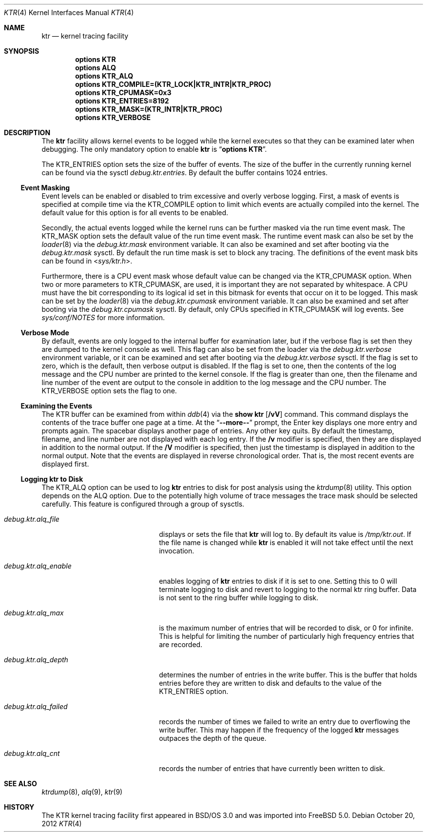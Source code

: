 .\" Copyright (c) 2001 John H. Baldwin <jhb@FreeBSD.org>
.\"
.\" Redistribution and use in source and binary forms, with or without
.\" modification, are permitted provided that the following conditions
.\" are met:
.\" 1. Redistributions of source code must retain the above copyright
.\"    notice, this list of conditions and the following disclaimer.
.\" 2. Redistributions in binary form must reproduce the above copyright
.\"    notice, this list of conditions and the following disclaimer in the
.\"    documentation and/or other materials provided with the distribution.
.\"
.\" THIS SOFTWARE IS PROVIDED BY THE AUTHOR AND CONTRIBUTORS ``AS IS'' AND
.\" ANY EXPRESS OR IMPLIED WARRANTIES, INCLUDING, BUT NOT LIMITED TO, THE
.\" IMPLIED WARRANTIES OF MERCHANTABILITY AND FITNESS FOR A PARTICULAR PURPOSE
.\" ARE DISCLAIMED.  IN NO EVENT SHALL THE AUTHOR OR CONTRIBUTORS BE LIABLE
.\" FOR ANY DIRECT, INDIRECT, INCIDENTAL, SPECIAL, EXEMPLARY, OR CONSEQUENTIAL
.\" DAMAGES (INCLUDING, BUT NOT LIMITED TO, PROCUREMENT OF SUBSTITUTE GOODS
.\" OR SERVICES; LOSS OF USE, DATA, OR PROFITS; OR BUSINESS INTERRUPTION)
.\" HOWEVER CAUSED AND ON ANY THEORY OF LIABILITY, WHETHER IN CONTRACT, STRICT
.\" LIABILITY, OR TORT (INCLUDING NEGLIGENCE OR OTHERWISE) ARISING IN ANY WAY
.\" OUT OF THE USE OF THIS SOFTWARE, EVEN IF ADVISED OF THE POSSIBILITY OF
.\" SUCH DAMAGE.
.\"
.\" $FreeBSD$
.\"
.Dd October 20, 2012
.Dt KTR 4
.Os
.Sh NAME
.Nm ktr
.Nd kernel tracing facility
.Sh SYNOPSIS
.Cd options KTR
.Cd options ALQ
.Cd options KTR_ALQ
.Cd options KTR_COMPILE=(KTR_LOCK|KTR_INTR|KTR_PROC)
.Cd options KTR_CPUMASK=0x3
.Cd options KTR_ENTRIES=8192
.Cd options KTR_MASK=(KTR_INTR|KTR_PROC)
.Cd options KTR_VERBOSE
.Sh DESCRIPTION
The
.Nm
facility allows kernel events to be logged while the kernel executes so that
they can be examined later when debugging.
The only mandatory option to enable
.Nm
is
.Dq Li options KTR .
.Pp
The
.Dv KTR_ENTRIES
option sets the size of the buffer of events.
The size of the buffer in the currently running kernel can be found via the
sysctl
.Va debug.ktr.entries .
By default the buffer contains 1024 entries.
.Ss Event Masking
Event levels can be enabled or disabled to trim excessive and overly verbose
logging.
First, a mask of events is specified at compile time via the
.Dv KTR_COMPILE
option to limit which events are actually compiled into the kernel.
The default value for this option is for all events to be enabled.
.Pp
Secondly, the actual events logged while the kernel runs can be further
masked via the run time event mask.
The
.Dv KTR_MASK
option sets the default value of the run time event mask.
The runtime event mask can also be set by the
.Xr loader 8
via the
.Va debug.ktr.mask
environment variable.
It can also be examined and set after booting via the
.Va debug.ktr.mask
sysctl.
By default the run time mask is set to block any tracing.
The definitions of the event mask bits can be found in
.In sys/ktr.h .
.Pp
Furthermore, there is a CPU event mask whose default value can be changed via
the
.Dv KTR_CPUMASK
option.
When two or more parameters to
.Dv KTR_CPUMASK ,
are used, it is important they are not separated by whitespace.
A CPU must have the bit corresponding to its logical id set in this bitmask
for events that occur on it to be logged.
This mask can be set by the
.Xr loader 8
via the
.Va debug.ktr.cpumask
environment variable.
It can also be examined and set after booting via the
.Va debug.ktr.cpumask
sysctl.
By default, only CPUs specified in
.Dv KTR_CPUMASK
will log events.
See
.Pa sys/conf/NOTES
for more information.
.Ss Verbose Mode
By default, events are only logged to the internal buffer for examination
later, but if the verbose flag is set then they are dumped to the kernel
console as well.
This flag can also be set from the loader via the
.Va debug.ktr.verbose
environment variable, or it can be examined and set after booting via the
.Va debug.ktr.verbose
sysctl.
If the flag is set to zero, which is the default, then verbose output is
disabled.
If the flag is set to one, then the contents of the log message and the CPU
number are printed to the kernel console.
If the flag is greater than one, then the filename and line number of the
event are output to the console in addition to the log message and the CPU
number.
The
.Dv KTR_VERBOSE
option sets the flag to one.
.Ss Examining the Events
The KTR buffer can be examined from within
.Xr ddb 4
via the
.Ic show ktr Op Cm /vV
command.
This command displays the contents of the trace buffer one page at a time.
At the
.Dq Li --more--
prompt, the Enter key displays one more entry and prompts again.
The spacebar displays another page of entries.
Any other key quits.
By default the timestamp, filename, and line number are not displayed with
each log entry.
If the
.Cm /v
modifier is specified, then they are displayed in addition to the normal
output.
If the
.Cm /V
modifier is specified, then just the timestamp is displayed in
addition to the normal output.
Note that the events are displayed in reverse chronological order.
That is, the most recent events are displayed first.
.Ss Logging ktr to Disk
The
.Dv KTR_ALQ
option can be used to log
.Nm
entries to disk for post analysis using the
.Xr ktrdump 8
utility.
This option depends on the
.Dv ALQ
option.
Due to the potentially high volume of trace messages the trace mask should be
selected carefully.
This feature is configured through a group of sysctls.
.Bl -tag -width ".Va debug.ktr.alq_enable"
.It Va debug.ktr.alq_file
displays or sets the file that
.Nm
will log to.
By default its value is
.Pa /tmp/ktr.out .
If the file name is changed while
.Nm
is enabled it will not take effect until
the next invocation.
.It Va debug.ktr.alq_enable
enables logging of
.Nm
entries to disk if it is set to one.
Setting this to 0 will terminate logging to disk and revert to
logging to the normal ktr ring buffer.
Data is not sent to the ring buffer while logging to disk.
.It Va debug.ktr.alq_max
is the maximum number of entries that will be recorded to disk, or 0 for
infinite.
This is helpful for limiting the number of particularly high frequency entries
that are recorded.
.It Va debug.ktr.alq_depth
determines the number of entries in the write buffer.
This is the buffer that holds entries before they are written to disk and
defaults to the value of the
.Dv KTR_ENTRIES
option.
.It Va debug.ktr.alq_failed
records the number of times we failed to write an entry due to overflowing the
write buffer.
This may happen if the frequency of the logged
.Nm
messages outpaces the depth
of the queue.
.It Va debug.ktr.alq_cnt
records the number of entries that have currently been written to disk.
.El
.Sh SEE ALSO
.Xr ktrdump 8 ,
.Xr alq 9 ,
.Xr ktr 9
.Sh HISTORY
The KTR kernel tracing facility first appeared in
.Bsx 3.0
and was imported into
.Fx 5.0 .
